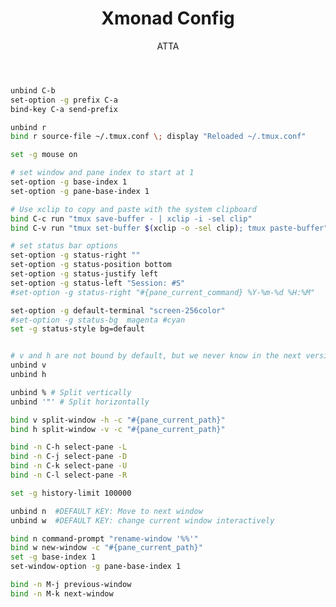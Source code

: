 #+TITLE: Xmonad Config
#+PROPERTY: header-args :tangle ~/.tmux.conf
#+STARTUP: showeverything
#+AUTHOR: ATTA
# https://thevaluable.dev/tmux-config-mouseless/


#+BEGIN_SRC   sh   
unbind C-b
set-option -g prefix C-a
bind-key C-a send-prefix

unbind r
bind r source-file ~/.tmux.conf \; display "Reloaded ~/.tmux.conf"

set -g mouse on

# set window and pane index to start at 1
set-option -g base-index 1
set-option -g pane-base-index 1

# Use xclip to copy and paste with the system clipboard
bind C-c run "tmux save-buffer - | xclip -i -sel clip"
bind C-v run "tmux set-buffer $(xclip -o -sel clip); tmux paste-buffer"

# set status bar options
set-option -g status-right ""
set-option -g status-position bottom
set-option -g status-justify left
set-option -g status-left "Session: #S"
#set-option -g status-right "#{pane_current_command} %Y-%m-%d %H:%M"

set-option -g default-terminal "screen-256color"
#set-option -g status-bg  magenta #cyan
set -g status-style bg=default


# v and h are not bound by default, but we never know in the next versions...
unbind v
unbind h

unbind % # Split vertically
unbind '"' # Split horizontally

bind v split-window -h -c "#{pane_current_path}"
bind h split-window -v -c "#{pane_current_path}"

bind -n C-h select-pane -L
bind -n C-j select-pane -D
bind -n C-k select-pane -U
bind -n C-l select-pane -R

set -g history-limit 100000

unbind n  #DEFAULT KEY: Move to next window
unbind w  #DEFAULT KEY: change current window interactively

bind n command-prompt "rename-window '%%'"
bind w new-window -c "#{pane_current_path}"
set -g base-index 1
set-window-option -g pane-base-index 1

bind -n M-j previous-window
bind -n M-k next-window

#+END_SRC   

